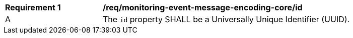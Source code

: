 [[req_monitoring-event-message-encoding-core_id]]
[width="90%",cols="2,6a"]
|===
^|*Requirement {counter:req-id}* |*/req/monitoring-event-message-encoding-core/id*
^|A |The `+id+` property SHALL be a Universally Unique Identifier (UUID).
|===
